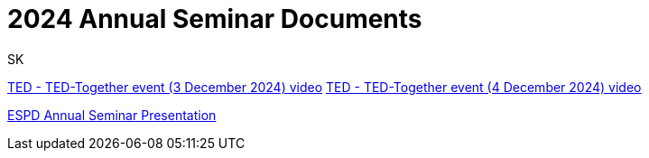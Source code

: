 :doctitle: 2024 Annual Seminar Documents
:doccode: espd-ouc-prod-009
:author: SK
:authoremail: srdjan.krasic.sa@nttdata.com
:docdate: January 2025

https://www.youtube.com/watch?v=hjH7F5eUmmY&ab_channel=PublicationsOfficeoftheEuropeanUnion[TED - TED-Together event (3 December 2024) video]
https://www.youtube.com/watch?v=YlsWBawzVJ0&ab_channel=PublicationsOfficeoftheEuropeanUnion[TED - TED-Together event (4 December 2024) video]

https://github.com/OP-TED/espd-docs/blob/wgm-reports/modules/ROOT/attachments/annual_seminar/2024_ESPD_Annual_Seminar_Presentation.pdf[ESPD Annual Seminar Presentation]

//https://github.com/OP-TED/espd-docs/blob/wgm-reports/modules/ROOT/attachments/annual_seminar_2023/20231130_ecertis_annual_meeting.pdf[ESPD eCertis Presentation]

//https://docs.ted.europa.eu/espd-ouc/2023_ESPD%20Annual%20Seminar%20report.html[ESPD Annual Seminar Report]

//https://github.com/OP-TED/espd-docs/blob/wgm-reports/modules/ROOT/attachments/annual_seminar_2023/ESPD-Slido-Results-2023.pdf[Slido Results]
